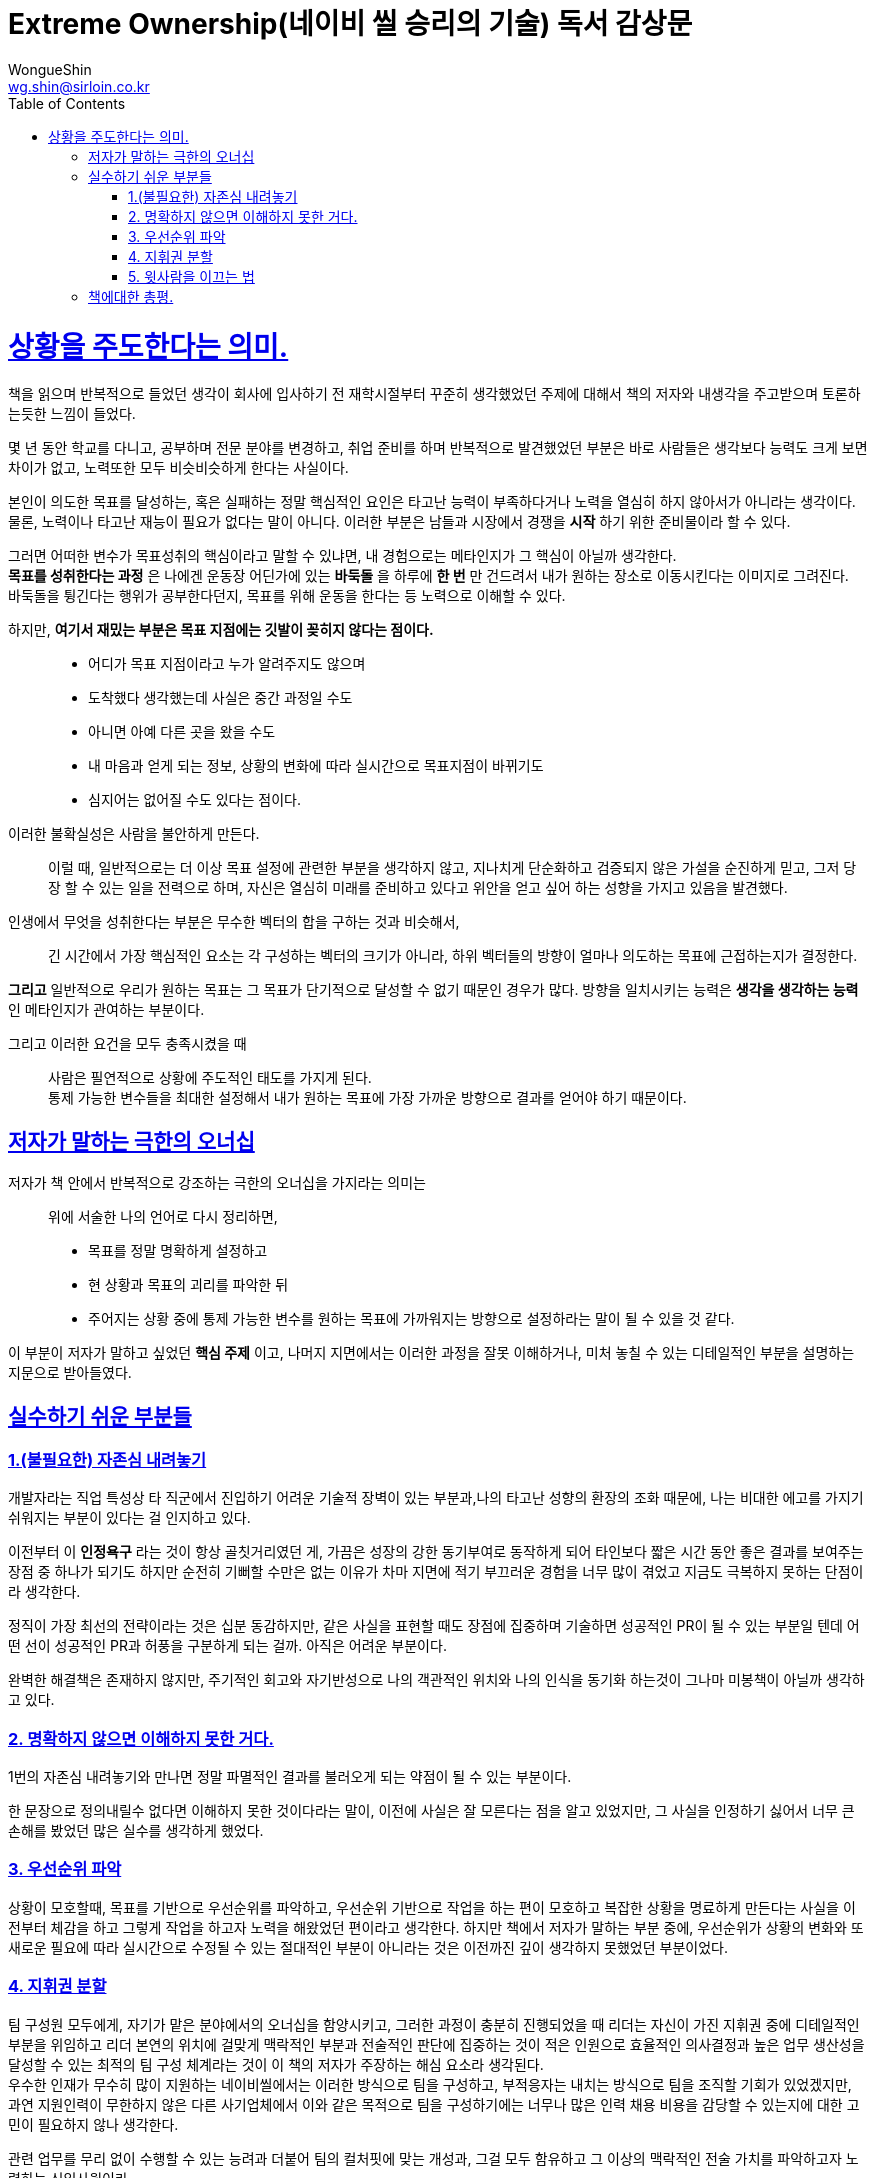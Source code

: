 = Extreme Ownership(네이비 씰 승리의 기술) 독서 감상문
WongueShin <wg.shin@sirloin.co.kr>
// Metadata:
:description: 입문교육 1주차 제공 도서의 독서 감상문입니다.
:keywords: leadership, professionalism
// Settings:
:doctype: book
:toc: left
:toclevels: 4
:sectlinks:
:icons: font

# 상황을 주도한다는 의미.
책을 읽으며 반복적으로 들었던 생각이 회사에 입사하기 전 재학시절부터 꾸준히 생각했었던 주제에 대해서 책의 저자와 내생각을 주고받으며 토론하는듯한 느낌이 들었다. +

몇 년 동안 학교를 다니고, 공부하며 전문 분야를 변경하고, 취업 준비를 하며 반복적으로 발견했었던 부분은 바로 사람들은 생각보다 능력도 크게 보면 차이가 없고, 노력또한 모두 비슷비슷하게 한다는 사실이다.

본인이 의도한 목표를 달성하는, 혹은 실패하는 정말 핵심적인 요인은 타고난 능력이 부족하다거나 노력을 열심히 하지 않아서가 아니라는 생각이다. +
물론, 노력이나 타고난 재능이 필요가 없다는 말이 아니다. 이러한 부분은 남들과 시장에서 경쟁을 *시작* 하기 위한 준비물이라 할 수 있다. +

그러면 어떠한 변수가 목표성취의 핵심이라고 말할 수 있냐면, 내 경험으로는 메타인지가 그 핵심이 아닐까 생각한다. +
*목표를 성취한다는 과정* 은 나에겐 운동장 어딘가에 있는 *바둑돌* 을 하루에 *한 번* 만 건드려서 내가 원하는 장소로 이동시킨다는 이미지로 그려진다. +
바둑돌을 튕긴다는 행위가 공부한다던지, 목표를 위해 운동을 한다는 등 노력으로 이해할 수 있다. +

하지만, *여기서 재밌는 부분은 목표 지점에는 깃발이 꽂히지 않다는 점이다.*:: 
* 어디가 목표 지점이라고 누가 알려주지도 않으며 
* 도착했다 생각했는데 사실은 중간 과정일 수도
* 아니면 아예 다른 곳을 왔을 수도
* 내 마음과 얻게 되는 정보, 상황의 변화에 따라 실시간으로 목표지점이 바뀌기도
* 심지어는 없어질 수도 있다는 점이다. 

이러한 불확실성은 사람을 불안하게 만든다.::
이럴 때, 일반적으로는 더 이상 목표 설정에 관련한 부분을 생각하지 않고, 지나치게 단순화하고 검증되지 않은 가설을 순진하게 믿고, 그저 당장 할 수 있는 일을 전력으로 하며, 자신은 열심히 미래를 준비하고 있다고 위안을 얻고 싶어 하는 성향을 가지고 있음을 발견했다. +

인생에서 무엇을 성취한다는 부분은 무수한 벡터의 합을 구하는 것과 비슷해서,::
긴 시간에서 가장 핵심적인 요소는 각 구성하는 벡터의 크기가 아니라, 하위 벡터들의 방향이 얼마나 의도하는 목표에 근접하는지가 결정한다.

*그리고* 일반적으로 우리가 원하는 목표는 그 목표가 단기적으로 달성할 수 없기 때문인 경우가 많다. 방향을 일치시키는 능력은 *생각을 생각하는 능력* 인 메타인지가 관여하는 부분이다.

그리고 이러한 요건을 모두 충족시켰을 때::
 사람은 필연적으로 상황에 주도적인 태도를 가지게 된다. +
 통제 가능한 변수들을 최대한 설정해서 내가 원하는 목표에 가장 가까운 방향으로 결과를 얻어야 하기 때문이다.


## 저자가 말하는 극한의 오너십
저자가 책 안에서 반복적으로 강조하는 극한의 오너십을 가지라는 의미는::
 위에 서술한 나의 언어로 다시 정리하면, 
 * 목표를 정말 명확하게 설정하고
 * 현 상황과 목표의 괴리를 파악한 뒤
 * 주어지는 상황 중에 통제 가능한 변수를 원하는 목표에 가까워지는 방향으로 설정하라는 말이 될 수 있을 것 같다.

이 부분이 저자가 말하고 싶었던 *핵심 주제* 이고, 나머지 지면에서는 이러한 과정을 잘못 이해하거나, 미처 놓칠 수 있는 디테일적인 부분을 설명하는 지문으로 받아들였다. 

## 실수하기 쉬운 부분들

### 1.(불필요한) 자존심 내려놓기
개발자라는 직업 특성상 타 직군에서 진입하기 어려운 기술적 장벽이 있는 부분과,나의 타고난 성향의 환장의 조화 때문에, 나는 비대한 에고를 가지기 쉬워지는 부분이 있다는 걸 인지하고 있다.

이전부터 이 *인정욕구* 라는 것이 항상 골칫거리였던 게,
가끔은 성장의 강한 동기부여로 동작하게 되어 타인보다 짧은 시간 동안 좋은 결과를 보여주는 장점 중 하나가 되기도 하지만 순전히 기뻐할 수만은 없는 이유가 차마 지면에 적기 부끄러운 경험을 너무 많이 겪었고 지금도 극복하지 못하는 단점이라 생각한다.

정직이 가장 최선의 전략이라는 것은 십분 동감하지만, 같은 사실을 표현할 때도 장점에 집중하며 기술하면 성공적인 PR이 될 수 있는 부분일 텐데 어떤 선이 성공적인 PR과 허풍을 구분하게 되는 걸까. 아직은 어려운 부분이다.

완벽한 해결책은 존재하지 않지만, 주기적인 회고와 자기반성으로 나의 객관적인 위치와 나의 인식을 동기화 하는것이 그나마 미봉책이 아닐까 생각하고 있다.

### 2. 명확하지 않으면 이해하지 못한 거다.
1번의 자존심 내려놓기와 만나면 정말 파멸적인 결과를 불러오게 되는 약점이 될 수 있는 부분이다.

한 문장으로 정의내릴수 없다면 이해하지 못한 것이다라는 말이, 이전에 사실은 잘 모른다는 점을 알고 있었지만, 그 사실을 인정하기 싫어서 너무 큰 손해를 봤었던 많은 실수를 생각하게 했었다.

### 3. 우선순위 파악
상황이 모호할때, 목표를 기반으로 우선순위를 파악하고, 우선순위 기반으로 작업을 하는 편이 모호하고 복잡한 상황을 명료하게 만든다는 사실을 이전부터 체감을 하고 그렇게 작업을 하고자 노력을 해왔었던 편이라고 생각한다. 하지만 책에서 저자가 말하는 부분 중에, 우선순위가 상황의 변화와 또 새로운 필요에 따라 실시간으로 수정될 수 있는 절대적인 부분이 아니라는 것은 이전까진 깊이 생각하지 못했었던 부분이었다.

### 4. 지휘권 분할
팀 구성원 모두에게, 자기가 맡은 분야에서의 오너십을 함양시키고, 그러한 과정이 충분히 진행되었을 때 리더는 자신이 가진 지휘권 중에 디테일적인 부분을 위임하고 리더 본연의 위치에 걸맞게 맥락적인 부분과 전술적인 판단에 집중하는 것이 적은 인원으로 효율적인 의사결정과 높은 업무 생산성을 달성할 수 있는 최적의 팀 구성 체계라는 것이 이 책의 저자가 주장하는 해심 요소라 생각된다. +
우수한 인재가 무수히 많이 지원하는 네이비씰에서는 이러한 방식으로 팀을 구성하고, 부적응자는 내치는 방식으로 팀을 조직할 기회가 있었겠지만, 과연 지원인력이 무한하지 않은 다른 사기업체에서 이와 같은 목적으로 팀을 구성하기에는 너무나 많은 인력 채용 비용을 감당할 수 있는지에 대한 고민이 필요하지 않나 생각한다. +

관련 업무를 무리 없이 수행할 수 있는 능려과 더붙어 팀의 컬처핏에 맞는 개성과, 그걸 모두 함유하고 그 이상의 맥락적인 전술 가치를 파악하고자 노력하는 신입사원이라... 

물론 나는 팀에 입사한 이상 이와 같은 목표를 가지고 성장하고자 하지만, 이러한 인재상이 과연 쉽게 찾을 수 있는 건지, 아니면 성장시킨다고 달성할 수 있는 현실적인 목표인 건지는 아직 쉽게 동의하기는 힘든 부분이다. +
물론 일반적이지 않을 꺼로 생각하고, 이러한 목표를 달성해 능동적인 오너십을 향유하면 나의 전반적인 커리어에서 큰 도움이 될 자산이라 생각이 된다.

저자가 설명한 잘 조직된 팀에서는 팔로워가 보스의 지시를 기다리는 것만이 아닌, 주도적으로 자신이 파악한 업무 범위 내의 한도에서 팀에게 목표를 제안하는 방식은 이전의 업무지시가 내려오길 기다렸던 방식보다 훨씬 더 매력적인 업무체계라 생각이 들었다.

### 5. 윗사람을 이끄는 법

아주 신선한 관점의 오너십에 대한 설명이었다. +
살다 보면 가끔 정말 처세술의 달인이라는 이름이 아깝지 않은, '타고났다'는 사람들이 가끔 보여주는 탁월함의 편린을 찾은 기분이었다. +
현시점의 나는 이러한 방법론은 자주 사용할 일은 없을 거 같다만, 나의 머릿속의 GC가 이 정보를 가져가지 못하도록 꾸준히 기억하면서 참조 카운트를 유지할만한 가치가 있는 지식이었다.

## 책에대한 총평.

책을 읽으며 몰랐던 지식을 많이 알게 되었다기보단, 암묵지로 어렴풋이 이렇지 않을까 추측했었던 가정들을 언어로 구체화 시켜 실적용을 할 수 있도록 문서화를 하는듯한 경험이었다. +
충분히 권장 도서로 선정될만한 가치가 있는 도서라 생각이 들면서 1분기 후, 1년 후에 이 문서와 책을 다시 복기하면서 과연 이러한 내용을 내가 충분히 실정에 반영하였는지를 체크를 할 때 이 감상문이 완성되지 않을까 생각한다.
